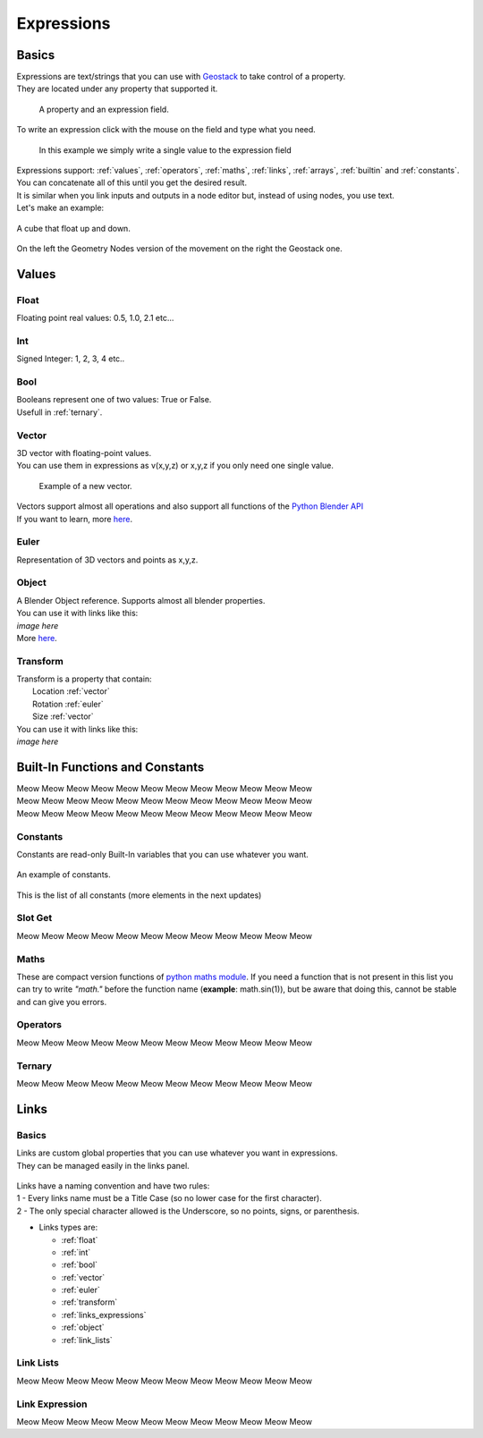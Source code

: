 Expressions
=====

Basics
------------

.. _Geostack: https://geostack-docs.readthedocs.io/en/latest/index.html

| Expressions are text/strings that you can use with `Geostack`_ to take control of a property.
| They are located under any property that supported it.

.. figure:: images/expression_field_2.jpg
  :width: 400
  :alt: Expression Field
  
  A property and an expression field.

To write an expression click with the mouse on the field and type what you need.

.. figure:: videos/add_expression.gif
  :width: 400
  :alt: Add Expression

  In this example we simply write a single value to the expression field

| Expressions support: :ref:`values`, :ref:`operators`, :ref:`maths`, :ref:`links`, :ref:`arrays`, :ref:`builtin` and :ref:`constants`.
| You can concatenate all of this until you get the desired result.
| It is similar when you link inputs and outputs in a node editor but, instead of using nodes, you use text.
| Let's make an example:

.. figure:: videos/sine_movement.gif
  :width: 200
  :alt: Sine Movement
  :align: center

  A cube that float up and down.

.. figure:: images/sine_movement_gn_gs.jpg
  :width: 700
  :alt: Sine Movement Geometry Nodes
  :align: center

  On the left the Geometry Nodes version of the movement on the right the Geostack one.

.. _values:

Values
------------

.. _float:

------------
Float
------------

Floating point real values: 0.5, 1.0, 2.1 etc...

.. _int:

------------
Int
------------

Signed Integer: 1, 2, 3, 4 etc..

.. _bool:

------------
Bool
------------

| Booleans represent one of two values: True or False.
| Usefull in :ref:`ternary`.

.. _vector:

------------
Vector
------------

| 3D vector with floating-point values.
| You can use them in expressions as v(x,y,z) or x,y,z if you only need one single value.

.. figure:: videos/vector.gif
  :width: 300
  :alt: Add Expression
  
  Example of a new vector.
  
| Vectors support almost all operations and also support all functions of the `Python Blender API`_
| If you want to learn, more `here <https://docs.blender.org/api/current/mathutils.html#mathutils.Vector>`_.

.. _Python Blender API: https://docs.blender.org/api/current/index.html

.. _euler:

------------
Euler
------------

Representation of 3D vectors and points as x,y,z.

.. _object:

------------
Object
------------

| A Blender Object reference. Supports almost all blender properties.
| You can use it with links like this:
| *image here*
| More `here <https://docs.blender.org/api/current/bpy.types.Object.html#bpy.types.Object>`_.

.. _transform:

------------
Transform
------------

| Transform is a property that contain:
|   Location :ref:`vector`
|   Rotation :ref:`euler`
|   Size :ref:`vector`

| You can use it with links like this:
| *image here*

.. _builtin:

Built-In Functions and Constants
------------

| Meow Meow Meow Meow Meow Meow Meow Meow Meow Meow Meow Meow
| Meow Meow Meow Meow Meow Meow Meow Meow Meow Meow Meow Meow
| Meow Meow Meow Meow Meow Meow Meow Meow Meow Meow Meow Meow

.. _constants:

------------
Constants
------------

| Constants are read-only Built-In variables that you can use whatever you want.

.. figure:: videos/constants_1.gif
  :width: 400
  :alt: Constants
  :align: center

  An example of constants.

This is the list of all constants (more elements in the next updates)

.. py:data:: v_zero 

    A Zero :ref:`vector` = v(0,0,0)

.. py:data:: v_one 

    A One :ref:`vector` = v(1,1,1)

.. py:data:: v_half 

    An half :ref:`vector` = v(0.5,0.5,0.5)

.. py:data:: v_up 

    Directional up :ref:`vector` = v(0,0,1)

.. py:data:: v_down 

    Directional down :ref:`vector` = v(0,0,-1)

.. py:data:: v_right 

    Directional right :ref:`vector` = v(1,0,0)

.. py:data:: v_left 

    Directional left :ref:`vector` = v(-1,0,0)

.. py:data:: v_for 

    Directional forward :ref:`vector` = v(0,1,0)

.. py:data:: v_back 

    Directional backward :ref:`vector` = v(0,-1,0)

.. py:data:: v_yz 

    0XY :ref:`vector` = v(0,1,1)

.. py:data:: v_xz 

    X0Z :ref:`vector` = v(1,0,1)

.. py:data:: v_xy 

    XY0 :ref:`vector` = v(1,1,0)

.. py:data:: e_zero 

    A Zero :ref:`euler` = e(0,0,0)

.. py:data:: e_x45

    A X 45° :ref:`euler` = e(45,0,0)

.. py:data:: e_x90

    A X 90° :ref:`euler` = e(90,0,0)

.. py:data:: e_x180

    A X 180° :ref:`euler` = e(180,0,0)

.. py:data:: e_y45

    A Y 45° :ref:`euler` = e(0,45,0)

.. py:data:: e_y90

    A Y 90° :ref:`euler` = e(0,90,0)

.. py:data:: e_y180

    A Y 180° :ref:`euler` = e(0,180,0)

.. py:data:: e_z45

    A Z 45° :ref:`euler` = e(0,0,45)

.. py:data:: e_z90

    A Z 90° :ref:`euler` = e(0,0,90)

.. py:data:: e_z180

    A Z 180° :ref:`euler` = e(0,0,180)

.. py:data:: epsilon

    Epsilon number :ref:`float` = 0.00001


------------
Slot Get
------------

Meow Meow Meow Meow Meow Meow Meow Meow Meow Meow Meow Meow

.. _maths:

------------
Maths
------------

These are compact version functions of `python maths module <https://docs.python.org/3/library/math.html>`_. 
If you need a function that is not present in this list you can try to write *"math."* before the function name  (**example**: math.sin(1)), but be aware that doing this, cannot be stable and can give you errors.

.. py:function:: sin(x)

    Return the sine of x radians.

.. py:function:: cos(x)

    Return the cosine of x radians.

.. py:function:: floor(x)

.. py:function:: fmod(x)

.. py:function:: acos(x)

.. py:function:: ceil(x)

.. py:function:: pow(x)

.. py:function:: sqrt(x)

    Return the square root of x.

.. py:function:: atan(x)

    Return the arc tangent of x, in radians. The result is between -pi/2 and pi/2.

.. py:function:: tan(x)

    Return the tangent of x radians.

.. py:function:: atan2(y, x)

    Return atan(y / x), in radians. The result is between -pi and pi. 
    The vector in the plane from the origin to point (x, y) makes this angle with the positive X axis. 
    The point of atan2() is that the signs of both inputs are known to it, so it can compute the correct quadrant for the angle. 
    For example, atan(1) and atan2(1, 1) are both pi/4, but atan2(-1, -1) is -3*pi/4.

.. py:function:: radians(x)

    Convert angle x from degrees to radians.

.. py:function:: degrees(x)

    Convert angle x from radians to degrees.

.. py:function:: factorial(x)

.. py:function:: fmod(x)

.. py:function:: frexp(x)

.. py:function:: log(x)

    With one argument, return the natural logarithm of x (to base e).
    With two arguments, return the logarithm of x to the given base, calculated as log(x)/log(base).

.. py:function:: log10(x)

    Return the base-10 logarithm of x. This is usually more accurate than log(x, 10).

.. py:function:: log2(x)

    Return the base-2 logarithm of x. This is usually more accurate than log(x, 2).

.. py:function:: log1p(x)

    Return the natural logarithm of 1+x (base e). 
    The result is calculated in a way which is accurate for x near zero.

.. py:function:: exp(x)

.. py:function:: expm1(x)

.. _operators:

------------
Operators
------------

Meow Meow Meow Meow Meow Meow Meow Meow Meow Meow Meow Meow

.. _ternary:

------------
Ternary
------------

Meow Meow Meow Meow Meow Meow Meow Meow Meow Meow Meow Meow

.. _links:

Links
------------

.. _links_basics:

------------
Basics
------------

| Links are custom global properties that you can use whatever you want in expressions.
| They can be managed easily in the links panel.

.. figure:: images/links.jpg
  :width: 300
  :alt: Link Panel

| Links have a naming convention and have two rules:
| 1 - Every links name must be a Title Case (so no lower case for the first character). 
| 2 - The only special character allowed is the Underscore, so no points, signs, or parenthesis.

* Links types are:
  
  * :ref:`float`
  * :ref:`int`
  * :ref:`bool`
  * :ref:`vector`
  * :ref:`euler`
  * :ref:`transform`
  * :ref:`links_expressions`
  * :ref:`object`
  * :ref:`link_lists`

.. _link_lists:

------------
Link Lists
------------

Meow Meow Meow Meow Meow Meow Meow Meow Meow Meow Meow Meow

.. _links_expressions:

------------
Link Expression
------------

Meow Meow Meow Meow Meow Meow Meow Meow Meow Meow Meow Meow

.. 
    To retrieve a list of random ingredients,
    you can use the ``lumache.get_random_ingredients()`` function:

    .. autofunction:: lumache.get_random_ingredients

    The ``kind`` parameter should be either ``"meat"``, ``"fish"``,
    or ``"veggies"``. Otherwise, :py:func:`lumache.get_random_ingredients`
    will raise an exception.

    .. autoexception:: lumache.InvalidKindError

    For example:

    >>> import lumache
    >>> lumache.get_random_ingredients()
    ['shells', 'gorgonzola', 'parsley']
    .. py:data:: Int
    .. Expressions are basicaly the text way to do spaghetti nodes.

    "v_zero = x:0 y:0 z:0
    "v_one = x:1 y:1 z:1
    "v_half = x:0.5 y:0.5 z:0.5
    "v_half_up = x:0.5 y:0.5 z:1
    "v_xy = x:1 y:1 z:0
    "v_yz = x:0 y:1 z:1
    "v_xz = x:1 y:0 z:1 \n",
    "v_up = x:0 y:0 z:1 \n",
    "v_down = x:0 y:0 z:-1 \n",
    "v_right = x:1 y:0 z:0 \n",
    "v_left = x:-1 y:0 z:0 \n",
    "v_for = x:0 y:1 z:0 \n",
    "v_back = x:0 y:-1 z:0 \n",
    "e_zero = x:0 y:0 z:0 \n",
    "epsilon = 0.00001 \n",

    This is for the basics math
    | One of the pillars of `Geostack`_ expressions are the compactness. You can only write you
